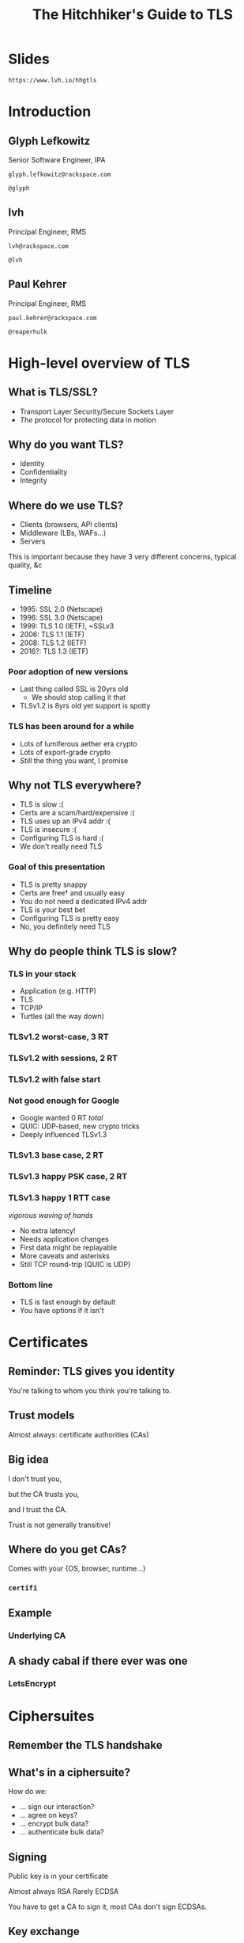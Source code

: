 #+Title: The Hitchhiker's Guide to TLS
#+Author:
#+Email:

#+OPTIONS: toc:nil reveal_rolling_links:nil num:nil reveal_history:true
#+REVEAL_TRANS: linear
#+REVEAL_THEME: rackspace

* Slides

  ~https://www.lvh.io/hhgtls~

* Introduction

** Glyph Lefkowitz

   Senior Software Engineer, IPA

   ~glyph.lefkowitz@rackspace.com~

   ~@glyph~

** lvh

   Principal Engineer, RMS

   ~lvh@rackspace.com~

   ~@lvh~

** Paul Kehrer

   Principal Engineer, RMS

   ~paul.kehrer@rackspace.com~

   ~@reaperhulk~

* High-level overview of TLS

** What is TLS/SSL?

   * Transport Layer Security/Secure Sockets Layer
   * /The/ protocol for protecting data in motion

** Why do you want TLS?

   * Identity
   * Confidentiality
   * Integrity

** Where do we use TLS?

   * Clients (browsers, API clients)
   * Middleware (LBs, WAFs...)
   * Servers

   #+BEGIN_NOTES
   This is important because they have 3 very different concerns, typical
   quality, &c
   #+END_NOTES

** Timeline

   * 1995: SSL 2.0 (Netscape)
   * 1996: SSL 3.0 (Netscape)
   * 1999: TLS 1.0 (IETF), ~SSLv3
   * 2006: TLS 1.1 (IETF)
   * 2008: TLS 1.2 (IETF)
   * 2016?: TLS 1.3 (IETF)

*** Poor adoption of new versions

    * Last thing called SSL is 20yrs old
      * We should stop calling it that
    * TLSv1.2 is 8yrs old yet support is spotty

*** TLS has been around for a while

    * Lots of lumiferous aether era crypto
    * Lots of export-grade crypto
    * /Still/ the thing you want, I promise

** Why not TLS everywhere?

   * TLS is slow :(
   * Certs are a scam/hard/expensive :(
   * TLS uses up an IPv4 addr :(
   * TLS is insecure :(
   * Configuring TLS is hard :(
   * We don't really need TLS

*** Goal of this presentation

   * TLS is pretty snappy
   * Certs are free† and usually easy
   * You do not need a dedicated IPv4 addr
   * TLS is your best bet
   * Configuring TLS is pretty easy
   * No, you definitely need TLS

** Why do people think TLS is slow?

*** TLS in your stack

    #+ATTR_REVEAL: :frag (roll-in)
    * Application (e.g. HTTP)
    * TLS
    * TCP/IP
    * Turtles (all the way down)

*** TLSv1.2 worst-case, 3 RT

   #+ATTR_HTML: :style width:60%
   [[./media/Full_TLS_1.2_Handshake.svg]]

*** TLSv1.2 with sessions, 2 RT

   #+ATTR_HTML: :style width:60%
   [[./media/Abbreviated_TLS_1.2_Handshake.svg]]

*** TLSv1.2 with false start

   #+ATTR_HTML: :style width:60%
   [[./media/TLS_False_Start.svg]]

*** Not good enough for Google

    * Google wanted 0 RT /total/
    * QUIC: UDP-based, new crypto tricks
    * Deeply influenced TLSv1.3

*** TLSv1.3 base case, 2 RT

   #+ATTR_HTML: :style width:60%
   [[./media/Full_TLS_1.3_Handshake.svg]]

*** TLSv1.3 happy PSK case, 2 RT

   #+ATTR_HTML: :style width:60%
   [[./media/Abbreviated_TLS_1.3_Handshake.svg]]

*** TLSv1.3 happy 1 RTT case

    /vigorous waving of hands/

    * No extra latency!
    * Needs application changes
    * First data might be replayable
    * More caveats and asterisks
    * Still TCP round-trip (QUIC is UDP)

*** Bottom line

    * TLS is fast enough by default
    * You have options if it isn't

* Certificates

** Reminder: TLS gives you identity

   You're talking to whom you think you're talking to.

** Trust models

   Almost always: certificate authorities (CAs)

** Big idea

   I don't trust you,

   but the CA trusts you,

   and I trust the CA.

   #+BEGIN_NOTES
   Trust is not generally transitive!
   #+END_NOTES

** Where do you get CAs?

   Comes with your {OS, browser, runtime...}

*** ~certifi~

** Example

   #+ATTR_HTML: :style width:100%
   [[./media/RackspaceCertHierarchy.png]]

*** Underlying CA



** A shady cabal if there ever was one

*** LetsEncrypt

* Ciphersuites

** Remember the TLS handshake

   #+ATTR_HTML: :style width:60%
   [[./media/Full_TLS_1.2_Handshake.svg]]

** What's in a ciphersuite?

   How do we:

    * ... sign our interaction?
    * ... agree on keys?
    * ... encrypt bulk data?
    * ... authenticate bulk data?

** Signing

   Public key is in your certificate

   Almost always RSA
   Rarely ECDSA

   #+BEGIN_NOTES
   You have to get a CA to sign it, most CAs don't sign ECDSAs.
   #+END_NOTES

** Key exchange

   How do we agree on keys?

*** Perfect forward security

    If a private key is compromised,

    can an attacker decrypt?

    #+BEGIN_NOTES
    Attacker can always _impersonate_

    But can they decrypt?
    #+END_NOTES

*** Why non-PFS ciphersuites?

*** Used to be much slower

    DHE is slow, but ECDHE is /fast/

*** It's not a bug, it's a feature!

    Decrypting middleware, like WAFs

    #+BEGIN_NOTES
    These are just misconfigured, we should fix this
    #+END_NOTES

*** Non-PFS is dying

    TLSv1.3 does not support non-PFS suites!

*** Key exchange options

    |       | Fast? | PFS? |
    |-------+-------+------|
    | /     | <     |      |
    | RSA   | ✓     | ✗    |
    | DHE   | ✗     | ✓    |
    | ECHDE | ✗     | ✓    |

** Bulk encryption

*** Good options

    * AES
    * ChaCha20

*** Bad options

    * EXP ("export grade")
    * RC4
    * DES (3DES OK but not great)

** MAC

*** Good news

    * Usually don't have to worry
    * Good bulk enc + recent TLS = good MAC

** AEAD

*** Combines encryption + MAC

    * Mostly performance
    * Arguably security

*** Good options

    * GCM
    * Maybe one day OCB

** How do you pick ciphersuites?

   * https://wiki.mozilla.org/Security/Server_Side_TLS
   * Sometimes depends on your clients

** High-level advice

   * ~!EXP~
   * ~!RC4~
   * ~ECDHE~
   * ~AESGCM~

** Auditing TLS configuration

*** Qualys' SSLTest

    https://www.ssllabs.com/ssltest/analyze.html

*** But my website is internal!

    https://github.com/nabla-c0d3/sslyze

    #+BEGIN_NOTES
    Not prescriptive :(
    #+END_NOTES

* Clients

** What does a TLS client do?

   Pretty much just verify the cert

** What does "verify" mean?

   It's complicated, but, roughly:

   * Does the hostname match?
   * Is the certificate still valid?
   * Is there a trusted chain?

** How do I verify a cert?

   Ooooh boy.

*** So much software gets it wrong

*** Python stdlib

    *17.3.7.2.1. Verifying certificates*

    When calling the SSLContext constructor directly, ~CERT_NONE~ is the
    default.

*** Big problem

    * Current state often better, but old software
    * Current docs often better, but old skills

*** ~service_identity~

** Playing around with clients

*** Using requests

    Easy! Fun! Probably safe!

*** Using Twisted endpoints

* Servers

** Configuring TLS servers

* Cert pinning

** Reminder: CAs are your trust root

   You trust /x/ is /x/ because a CA said so

*** Rogue CA?

    #+ATTR_HTML: :style width:80%
    [[./media/CNNICRootCA.png]]

*** Planted root CA?

    * Part of an attack
    * Mandated by employer

*** Mandated by employer?

    Having internal CA makes sense

*** Name constraints

*** Forgery as a Service

    e.g sslbump

** Cert pinning

*** Babylonian confusion

    * Sometimes means "trust exactly this cert"
    * Sometimes, you have to rotate a key

*** GMail should be signed by Google

    Browsers (esp. Chrome) should know this

*** Forgery as a Service

** HSTS

   HTTP Strict Transport Security

*** Some sites should always HTTPS

    Browsers should know this

*** HSTS header

    ~Strict-Transport-Security: max-age=31536000~

*** Opt-in!

*** Only works on next-use

*** HSTS preloading

    Used by all major browsers

*** Opt-in

    ~Strict-Transport-Security: max-age=31536000; preload~

** HPKP

   HTTP Public Key Pinning

*** DigiCert is my CA, not the DoD

    Browsers should know this

*** Specify which CA(s) in HSTS

    Early stages!

    * Chrome has a hardcoded list
    * Firefox working on it
    * Spec is a WIP

* Alternative trust chains

** Self-signed certs

*** Problem: key rotation

*** Conclusion

    * Probably not
    * Must control client, server deploys in lockstep

** Running your own internal CA

*** CAs aren't magic

    ~CA=true~

    [[./media/CABasicConstraints.png]]

*** We can do that ourselves!

    ... just gotta trust my root cert

*** Freedom in issuing certs

    * ECDSA? Sure!
    * 1000 client certs? Sure!

*** Protection against rogue CA

    Mossad threat model

*** Operational challenges

    How securely can you run a CA?

* Client certificates

** Recap: "normal" TLS

   * Server is authenticated by TLS (certificate)
   * Client is /not/ authenticated by TLS
   * Client auth happens in app layer
     * Login form, cookies, ...

*** Alternative: client certificates

    Both peers exchange & verify certs

*** Who signs your certs?

   Probably need your own CA

*** Client library support

   Usually possible, rarely obvious

* SNI

  (Server Name Indication)

** Problem

   * Client connects to website, looks up IP
   * Expects TLS with cert for correct /hostname/
   * What if I host multiple sites on 1 IP?

** Historical reason TLS is expensive

   * 1 site per public IPv4 address
   * IPv4 addresses are expensive
   * ⇒ TLS is expensive

** No longer true!

** Example: txsni

   #+BEGIN_SRC sh
   mkdir certificates
   cat private-stuff/mydomain.key.pem >> \
       certificates/mydomain.example.com.pem
   cat public-stuff/mydomain.crt.pem >> \
       certificates/mydomain.example.com.pem
   cat public-stuff/my-certificate-authority-chain.crt.pem >> \
       certificates/mydomain.example.com.pem
   twistd -n web --port txsni:certificates:tcp:443
   #+END_SRC

# * NPN/ALPN

* Debugging TLS connections

  https://lukasa.co.uk/2016/01/Debugging_With_Wireshark_TLS/

* Challenges for existing organizations

** Software

   * Software written /n/ years ago
   * Running on RHEL5.ancient

*** Solution

    Accept that software ages

** Knowledge

*** Solution

    * Hopefully talks like these 😉
    * Access to experts

** Legacy systems

   Risk mitigation is unpopular

*** Solution

    * Explain risks better?
    * More TLS scandals?
